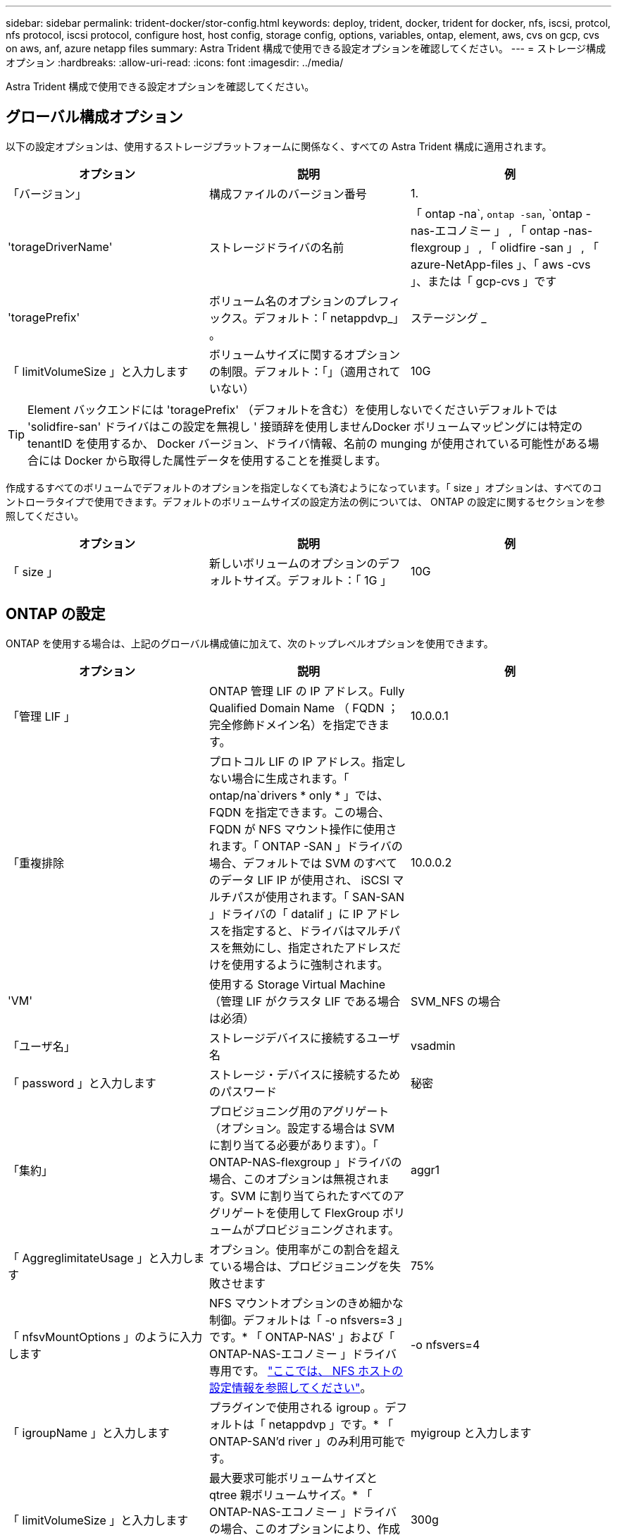 ---
sidebar: sidebar 
permalink: trident-docker/stor-config.html 
keywords: deploy, trident, docker, trident for docker, nfs, iscsi, protcol, nfs protocol, iscsi protocol, configure host, host config, storage config, options, variables, ontap, element, aws, cvs on gcp, cvs on aws, anf, azure netapp files 
summary: Astra Trident 構成で使用できる設定オプションを確認してください。 
---
= ストレージ構成オプション
:hardbreaks:
:allow-uri-read: 
:icons: font
:imagesdir: ../media/


Astra Trident 構成で使用できる設定オプションを確認してください。



== グローバル構成オプション

以下の設定オプションは、使用するストレージプラットフォームに関係なく、すべての Astra Trident 構成に適用されます。

[cols="3*"]
|===
| オプション | 説明 | 例 


| 「バージョン」  a| 
構成ファイルのバージョン番号
 a| 
1.



| 'torageDriverName'  a| 
ストレージドライバの名前
 a| 
「 ontap -na`, `ontap -san`, `ontap -nas-エコノミー 」 , 「 ontap -nas-flexgroup 」 , 「 olidfire -san 」 , 「 azure-NetApp-files 」、「 aws -cvs 」、または「 gcp-cvs 」です



| 'toragePrefix'  a| 
ボリューム名のオプションのプレフィックス。デフォルト：「 netappdvp_」 。
 a| 
ステージング _



| 「 limitVolumeSize 」と入力します  a| 
ボリュームサイズに関するオプションの制限。デフォルト：「」（適用されていない）
 a| 
10G

|===

TIP: Element バックエンドには 'toragePrefix' （デフォルトを含む）を使用しないでくださいデフォルトでは 'solidfire-san' ドライバはこの設定を無視し ' 接頭辞を使用しませんDocker ボリュームマッピングには特定の tenantID を使用するか、 Docker バージョン、ドライバ情報、名前の munging が使用されている可能性がある場合には Docker から取得した属性データを使用することを推奨します。

作成するすべてのボリュームでデフォルトのオプションを指定しなくても済むようになっています。「 size 」オプションは、すべてのコントローラタイプで使用できます。デフォルトのボリュームサイズの設定方法の例については、 ONTAP の設定に関するセクションを参照してください。

[cols="3*"]
|===
| オプション | 説明 | 例 


| 「 size 」  a| 
新しいボリュームのオプションのデフォルトサイズ。デフォルト：「 1G 」
 a| 
10G

|===


== ONTAP の設定

ONTAP を使用する場合は、上記のグローバル構成値に加えて、次のトップレベルオプションを使用できます。

[cols="3*"]
|===
| オプション | 説明 | 例 


| 「管理 LIF 」  a| 
ONTAP 管理 LIF の IP アドレス。Fully Qualified Domain Name （ FQDN ；完全修飾ドメイン名）を指定できます。
 a| 
10.0.0.1



| 「重複排除  a| 
プロトコル LIF の IP アドレス。指定しない場合に生成されます。「 ontap/na`drivers * only * 」では、 FQDN を指定できます。この場合、 FQDN が NFS マウント操作に使用されます。「 ONTAP -SAN 」ドライバの場合、デフォルトでは SVM のすべてのデータ LIF IP が使用され、 iSCSI マルチパスが使用されます。「 SAN-SAN 」ドライバの「 datalif 」に IP アドレスを指定すると、ドライバはマルチパスを無効にし、指定されたアドレスだけを使用するように強制されます。
 a| 
10.0.0.2



| 'VM'  a| 
使用する Storage Virtual Machine （管理 LIF がクラスタ LIF である場合は必須）
 a| 
SVM_NFS の場合



| 「ユーザ名」  a| 
ストレージデバイスに接続するユーザ名
 a| 
vsadmin



| 「 password 」と入力します  a| 
ストレージ・デバイスに接続するためのパスワード
 a| 
秘密



| 「集約」  a| 
プロビジョニング用のアグリゲート（オプション。設定する場合は SVM に割り当てる必要があります）。「 ONTAP-NAS-flexgroup 」ドライバの場合、このオプションは無視されます。SVM に割り当てられたすべてのアグリゲートを使用して FlexGroup ボリュームがプロビジョニングされます。
 a| 
aggr1



| 「 AggreglimitateUsage 」と入力します  a| 
オプション。使用率がこの割合を超えている場合は、プロビジョニングを失敗させます
 a| 
75%



| 「 nfsvMountOptions 」のように入力します  a| 
NFS マウントオプションのきめ細かな制御。デフォルトは「 -o nfsvers=3 」です。* 「 ONTAP-NAS' 」および「 ONTAP-NAS-エコノミー 」ドライバ専用です。 https://www.netapp.com/pdf.html?item=/media/10720-tr-4067.pdf["ここでは、 NFS ホストの設定情報を参照してください"^]。
 a| 
-o nfsvers=4



| 「 igroupName 」と入力します  a| 
プラグインで使用される igroup 。デフォルトは「 netappdvp 」です。* 「 ONTAP-SAN'd river 」のみ利用可能です。
 a| 
myigroup と入力します



| 「 limitVolumeSize 」と入力します  a| 
最大要求可能ボリュームサイズと qtree 親ボリュームサイズ。* 「 ONTAP-NAS-エコノミー 」ドライバの場合、このオプションにより、作成する FlexVol のサイズも制限されます。 *
 a| 
300g



| qtreesPerFlexvol`  a| 
FlexVol あたりの最大 qtree 数は [50 、 300] の範囲で指定する必要があります。デフォルトは 200 です。*「 ONTAP-NAS-エコノミー 」ドライバの場合、このオプションを使用すると、 FlexVol あたりの最大数をカスタマイズできます。
 a| 
300

|===
作成するすべてのボリュームでデフォルトのオプションを指定しなくても済むようになっています。

[cols="3*"]
|===
| オプション | 説明 | 例 


| 「平和のための準備」を参照してください  a| 
スペースリザベーションモード：「 none 」（シンプロビジョニング）または「 volume 」（シック）
 a| 
なし



| 「ナプショットポリシー」  a| 
使用する Snapshot ポリシー。デフォルトは「 none 」です。
 a| 
なし



| 「スナップショット予約」  a| 
Snapshot リザーブの割合。 ONTAP のデフォルトを受け入れる場合は、デフォルトで「」になります
 a| 
10.



| 'plitOnClone  a| 
作成時にクローンを親からスプリットします。デフォルトは「 false 」です。
 a| 
いいえ



| 「暗号化」  a| 
NetApp Volume Encryption を有効にします。デフォルトは「 false 」です。
 a| 
正しいです



| 「 unixPermissions 」  a| 
プロビジョニングされた NFS ボリューム用の NAS オプション。デフォルトは「 777 」
 a| 
777



| 「スナップショット方向」  a| 
「 .snapshot 」ディレクトリにアクセスするための NAS オプション。デフォルトは「 false 」です。
 a| 
正しいです



| 「 exportPolicy 」と入力します  a| 
NFS エクスポートポリシーで使用する NAS オプション。デフォルトは「 default 」
 a| 
デフォルト



| 'ecurityStyle'  a| 
プロビジョニングされた NFS ボリュームにアクセスするための NAS オプション（デフォルトは「 UNIX 」）
 a| 
混在



| 「 filesystemtype 」です  a| 
SAN オプション：ファイルシステムタイプを選択します。デフォルトは「 ext4 」です。
 a| 
XFS



| 階層ポリシー  a| 
使用する階層化ポリシー。デフォルトは「 none 」です。 ONTAP 9.5 より前の SVM-DR 構成では「 snapshot-only 」です
 a| 
なし

|===


=== スケーリングオプション

「 ONTAP-NAS' 」ドライバと「 ONTAP-SAN' 」ドライバは、各 Docker ボリューム用の ONTAP FlexVol を作成します。ONTAP では、クラスタノードあたり最大 1 、 000 個の FlexVol がサポートされます。クラスタの最大 FlexVol 数は 12 、 000 です。Docker ボリューム要件がこの制限に適合する場合、「 ONTAP - NAS 」ドライバは FlexVol が提供する Docker ボリューム単位のスナップショットやクローン作成などの追加機能により、 NAS 解決策の方が望ましいとされます。

FlexVol の制限で対応できる容量よりも多くの Docker ボリュームが必要な場合は、「 ONTAP - NAS - エコノミー」または「 ONTAP - SAN - エコノミー」ドライバを選択します。

「 ONTAP - NAS - エコノミー」ドライバは、自動的に管理される FlexVol プール内の ONTAP qtree として Docker ボリュームを作成します。qtree の拡張性は、クラスタノードあたり最大 10 、 000 、クラスタあたり最大 2 、 40 、 000 で、一部の機能を犠牲にすることで大幅に向上しています。「 ONTAP - NAS - エコノミー」ドライバは、 Docker ボリューム単位のスナップショットまたはクローン作成をサポートしていません。


NOTE: Swarm は複数のノード間でのボリューム作成のオーケストレーションを行わないため 'ONTAP-NAS-エコノミー のドライバは現在 Docker Swarm ではサポートされていません

「 ONTAP と SAN の経済性」のドライバは、自動的に管理される FlexVol の共有プール内で、 ONTAP LUN として Docker ボリュームを作成します。この方法により、各 FlexVol が 1 つの LUN に制限されることはなく、 SAN ワークロードのスケーラビリティが向上します。ストレージアレイに応じて、 ONTAP はクラスタあたり最大 16384 個の LUN をサポートします。このドライバは、ボリュームが下位の LUN であるため、 Docker ボリューム単位の Snapshot とクローニングをサポートします。

「 ONTAP-NAS-flexgroup 」ドライバを選択して、数十億個のファイルを含むペタバイト規模に拡張可能な 1 つのボリュームに並列処理を増やすことができます。FlexGroup のユースケースとしては、 AI / ML / DL 、ビッグデータと分析、ソフトウェアのビルド、ストリーミング、ファイルリポジトリなどが考えられます。Trident は、 FlexGroup ボリュームのプロビジョニング時に SVM に割り当てられたすべてのアグリゲートを使用します。Trident での FlexGroup のサポートでは、次の点も考慮する必要があります。

* ONTAP バージョン 9.2 以降が必要です。
* 本ドキュメントの執筆時点では、 FlexGroup は NFS v3 のみをサポートしています。
* SVM で 64 ビットの NFSv3 ID を有効にすることを推奨します。
* 推奨される最小 FlexGroup サイズは 100GB です。
* FlexGroup Volume ではクローニングはサポートされていません。


FlexGroup と FlexGroup に適したワークロードの詳細については、を参照してください https://www.netapp.com/pdf.html?item=/media/12385-tr4571pdf.pdf["『 NetApp FlexGroup Volume Best Practices and Implementation Guide 』にある、ボリュームへの移行に関するセクション"^]。

同じ環境で高度な機能と大規模な拡張性を実現するために 'ONTAP-NAS' を使用して Docker Volume Plugin の複数のインスタンスを実行し ' もう 1 つは「 ONTAP-NAS-エコノミー 」を使用して実行できます



=== ONTAP 構成ファイルの例

*NFS は 'ONTAP-NAS' ドライバの例です

[listing]
----
{
    "version": 1,
    "storageDriverName": "ontap-nas",
    "managementLIF": "10.0.0.1",
    "dataLIF": "10.0.0.2",
    "svm": "svm_nfs",
    "username": "vsadmin",
    "password": "secret",
    "aggregate": "aggr1",
    "defaults": {
      "size": "10G",
      "spaceReserve": "none",
      "exportPolicy": "default"
    }
}
----
*NFS は 'ONTAP-NAS-flexgroup ドライバの例です

[listing]
----
{
    "version": 1,
    "storageDriverName": "ontap-nas-flexgroup",
    "managementLIF": "10.0.0.1",
    "dataLIF": "10.0.0.2",
    "svm": "svm_nfs",
    "username": "vsadmin",
    "password": "secret",
    "defaults": {
      "size": "100G",
      "spaceReserve": "none",
      "exportPolicy": "default"
    }
}
----
*NFS は 'ONTAP-NAS-エコノミー 'driver* の例です

[listing]
----
{
    "version": 1,
    "storageDriverName": "ontap-nas-economy",
    "managementLIF": "10.0.0.1",
    "dataLIF": "10.0.0.2",
    "svm": "svm_nfs",
    "username": "vsadmin",
    "password": "secret",
    "aggregate": "aggr1"
}
----
*iSCSI は 'ONTAP-SAN' ドライバの例です

[listing]
----
{
    "version": 1,
    "storageDriverName": "ontap-san",
    "managementLIF": "10.0.0.1",
    "dataLIF": "10.0.0.3",
    "svm": "svm_iscsi",
    "username": "vsadmin",
    "password": "secret",
    "aggregate": "aggr1",
    "igroupName": "myigroup"
}
----
*NFS は 'ONTAP-SAN-エコノミー ドライバーの例です

[listing]
----
{
    "version": 1,
    "storageDriverName": "ontap-san-economy",
    "managementLIF": "10.0.0.1",
    "dataLIF": "10.0.0.3",
    "svm": "svm_iscsi_eco",
    "username": "vsadmin",
    "password": "secret",
    "aggregate": "aggr1",
    "igroupName": "myigroup"
}
----


== Element ソフトウェアの設定

Element ソフトウェア（ NetApp HCI / SolidFire ）を使用する場合は、グローバルな設定値のほかに、以下のオプションも使用できます。

[cols="3*"]
|===
| オプション | 説明 | 例 


| 「エンドポイント」  a| 
https://<login>:<password>@<mvip>/json-rpc/<element-version>[]
 a| 
https://admin:admin@192.168.160.3/json-rpc/8.0[]



| 「 VIP 」  a| 
iSCSI の IP アドレスとポート
 a| 
10.0.0.7 ： 3260



| 「 tenantname 」  a| 
使用する SolidFire テナント（見つからない場合に作成）
 a| 
Docker です



| 「 InitiatorIFCace 」  a| 
iSCSI トラフィックをデフォルト以外のインターフェイスに制限する場合は、インターフェイスを指定します
 a| 
デフォルト



| 「タイプ」  a| 
QoS の仕様
 a| 
以下の例を参照してください



| 「 LegacyNamePrefix 」のように入力します  a| 
アップグレードされた Trident インストールのプレフィックス。1.3.2 より前のバージョンの Trident を使用していて、既存のボリュームをアップグレードする場合は、この値を設定して、ボリューム名メソッドを使用してマッピングされた古いボリュームにアクセスする必要があります。
 a| 
「 netappdvp - 」

|===
「 olidfire -san 」ドライバは Docker Swarm をサポートしていません。



=== Element ソフトウェア構成ファイルの例

[listing]
----
{
    "version": 1,
    "storageDriverName": "solidfire-san",
    "Endpoint": "https://admin:admin@192.168.160.3/json-rpc/8.0",
    "SVIP": "10.0.0.7:3260",
    "TenantName": "docker",
    "InitiatorIFace": "default",
    "Types": [
        {
            "Type": "Bronze",
            "Qos": {
                "minIOPS": 1000,
                "maxIOPS": 2000,
                "burstIOPS": 4000
            }
        },
        {
            "Type": "Silver",
            "Qos": {
                "minIOPS": 4000,
                "maxIOPS": 6000,
                "burstIOPS": 8000
            }
        },
        {
            "Type": "Gold",
            "Qos": {
                "minIOPS": 6000,
                "maxIOPS": 8000,
                "burstIOPS": 10000
            }
        }
    ]
}
----


== Cloud Volumes Service （ CVS ）を使用した AWS 構成

CVS on AWS を使用する場合は、グローバル設定の値に加えて、次のオプションを使用できます。必要な値はすべて CVS Web ユーザインターフェイスで確認できます。

[cols="3*"]
|===
| オプション | 説明 | 例 


| 「 apiRegion 」と入力します  a| 
CVS アカウントリージョン（必須）。CVS Web ポータルの「アカウント設定」 > 「 API アクセス」で確認できます。
 a| 
「 us-east-1 」



| 「 apiURL 」と入力します  a| 
CVS アカウント API URL （必須）。CVS Web ポータルの「アカウント設定」 > 「 API アクセス」で確認できます。
 a| 
「 https://cds-aws-bundles.netapp.com:8080/v1”



| 「 apiKey 」と入力します  a| 
CVS アカウントの API キー（必須）。CVS Web ポータルの「アカウント設定」 > 「 API アクセス」で確認できます。
 a| 
Docker です



| 「 ecretKey 」  a| 
CVS アカウントのシークレットキー（必須）。CVS Web ポータルの「アカウント設定」 > 「 API アクセス」で確認できます。
 a| 
デフォルト



| 「 ProxyURL 」と入力します  a| 
CVS アカウントへの接続にプロキシサーバが必要な場合は、プロキシ URL を指定します。プロキシサーバには、 HTTP プロキシまたは HTTPS プロキシを使用できます。HTTPS プロキシの場合、証明書の検証は省略され、プロキシサーバで自己署名証明書が使用されるようになります。* 認証が有効になっているプロキシサーバーはサポートされていません * 。
 a| 
「 http://proxy-server-hostname/”



| 「 nfsvMountOptions 」のように入力します  a| 
NFS マウントオプション。デフォルトは「 -o nfsvers=3 」です。
 a| 
「 nfsvers=3 、 proto=tcp 、 timeo=600 」



| 「サービスレベル」  a| 
パフォーマンスレベル（標準、プレミアム、エクストリーム）、デフォルトは「標準」
 a| 
Premium サービス

|===

NOTE: NetApp Cloud Volumes Service for AWS では、サイズが 100GB 未満のボリュームはサポートされていません。Trident では、アプリケーションの導入を容易にするために、より小さいボリュームが要求された場合に、 100GB のボリュームが自動的に作成されます。

AWS で CVS を使用している場合は、以下のデフォルトのボリュームオプション設定が使用できます。

[cols="3*"]
|===
| オプション | 説明 | 例 


| 「 exportRule 」  a| 
NFS アクセスリスト（アドレスおよび CIDR サブネット）。デフォルトは「 0.0.0.0/0 」です。
 a| 
「 10.0.1.0/24,10.0.2.100 」



| 「スナップショット方向」  a| 
「 .snapshot 」ディレクトリの表示を制御します
 a| 
いいえ



| 「スナップショット予約」  a| 
スナップショット予約の割合。デフォルトでは、 CVS のデフォルト値である 0 を使用します
 a| 
10.



| 「 size 」  a| 
ボリュームサイズ、デフォルトは「 100 GB 」
 a| 
「 500G 」

|===


=== CVS on AWS 構成ファイルの例

[listing]
----
{
    "version": 1,
    "storageDriverName": "aws-cvs",
    "apiRegion": "us-east-1",
    "apiURL": "https://cds-aws-bundles.netapp.com:8080/v1",
    "apiKey":    "znHczZsrrtHisIsAbOguSaPIKeyAZNchRAGzlzZE",
    "secretKey": "rR0rUmWXfNioN1KhtHisiSAnoTherboGuskey6pU",
    "region": "us-east-1",
    "proxyURL": "http://proxy-server-hostname/",
    "serviceLevel": "premium",
    "limitVolumeSize": "200Gi",
    "defaults": {
        "snapshotDir": "true",
        "snapshotReserve": "5",
        "exportRule": "10.0.0.0/24,10.0.1.0/24,10.0.2.100",
        "size": "100Gi"
    }
}
----


== GCP 上の Cloud Volumes Service （ CVS ）構成

Trident に、デフォルトの CVS サービスタイプが on に設定された小規模なボリュームがサポートされるようになりました https://cloud.google.com/architecture/partners/netapp-cloud-volumes/service-types["GCP"^]。「 torageClass=software 」で作成されたバックエンドの場合、ボリュームのプロビジョニングサイズは最小 300GiB になります。* 非本番環境のワークロード用に 1TiB 未満のボリュームを使用することを推奨 * 。現在、 CVS ではこの機能が限定的な可用性で提供されており、テクニカルサポートは提供されていません。


NOTE: 1TiB 未満のボリュームにアクセスするには、サインアップします https://docs.google.com/forms/d/e/1FAIpQLSc7_euiPtlV8bhsKWvwBl3gm9KUL4kOhD7lnbHC3LlQ7m02Dw/viewform["こちらをご覧ください"^]。


WARNING: デフォルトの CVS サービスタイプ「 torageClass=software 」を使用してバックエンドを導入する場合は、該当するプロジェクト番号とプロジェクト ID の GCP の sub1TiB ボリューム機能へのアクセス権を取得する必要があります。これは Trident で sub-1TiB ボリュームのプロビジョニングに必要です。そうでない場合、ボリュームの作成に失敗します。 PVC が 600 GiB 未満の場合。を使用して 1TiB 未満のボリュームへのアクセスを取得します https://docs.google.com/forms/d/e/1FAIpQLSc7_euiPtlV8bhsKWvwBl3gm9KUL4kOhD7lnbHC3LlQ7m02Dw/viewform["このフォーム"^]。

デフォルトの CVS サービスレベル用に Trident で作成されたボリュームは次のようにプロビジョニングされます。

* 300GiB 未満の PVC があると、 Trident によって 300GiB の CVS ボリュームが作成されます。
* 300GiB から 600GiB の PVC があると、 Trident が要求されたサイズの CVS ボリュームを作成します。
* 600GiB から 1TiB までの PVC の場合、 Trident によって 1TiB の CVS ボリュームが作成されます。
* 1TiB を超える PVC の場合、 Trident は要求サイズの CVS ボリュームを作成します。


GCP で CVS を使用する場合は、グローバル構成の値に加えて、次のオプションも使用できます。

[cols="3*"]
|===
| オプション | 説明 | 例 


| 「 apiRegion 」と入力します  a| 
CVS アカウントリージョン（必須）。は、このバックエンドがボリュームをプロビジョニングする GCP リージョンです。
 a| 
「 us-west2 」



| 「 ProjectNumber 」  a| 
GCP プロジェクト番号（必須）。GCP Web ポータルのホーム画面にあります。
 a| 
“ 123456789012 ”



| 「 hostProjectNumber 」  a| 
GCP 共有 VPC ホストプロジェクト番号（共有 VPC を使用する場合は必須）
 a| 
「 098765432109 」



| 「 apiKey 」と入力します  a| 
CVS admin ロールを持つ GCP サービスアカウントの API キー（必須）。は、 GCP サービスアカウントの秘密鍵ファイルの JSON 形式のコンテンツです（バックエンド構成ファイルにそのままコピーされます）。サービスアカウントには netappcloudvolumes .admin ロールが必要です。
 a| 
（秘密鍵ファイルの内容）



| 「 ecretKey 」  a| 
CVS アカウントのシークレットキー（必須）。CVS Web ポータルの「アカウント設定」 > 「 API アクセス」で確認できます。
 a| 
デフォルト



| 「 ProxyURL 」と入力します  a| 
CVS アカウントへの接続にプロキシサーバが必要な場合は、プロキシ URL を指定します。プロキシサーバには、 HTTP プロキシまたは HTTPS プロキシを使用できます。HTTPS プロキシの場合、証明書の検証は省略され、プロキシサーバで自己署名証明書が使用されるようになります。* 認証が有効になっているプロキシサーバーはサポートされていません * 。
 a| 
「 http://proxy-server-hostname/”



| 「 nfsvMountOptions 」のように入力します  a| 
NFS マウントオプション。デフォルトは「 -o nfsvers=3 」です。
 a| 
「 nfsvers=3 、 proto=tcp 、 timeo=600 」



| 「サービスレベル」  a| 
パフォーマンスレベル（標準、プレミアム、エクストリーム）、デフォルトは「標準」
 a| 
Premium サービス



| 「ネットワーク」  a| 
CVS ボリュームに使用される GCP ネットワーク。デフォルトは「 default 」です。
 a| 
デフォルト

|===

NOTE: 共有 VPC ネットワークを使用する場合は、「 ProjectNumber 」と「 hostProjectNumber 」の両方を指定する必要があります。その場合、「 ProjectNumber 」はサービスプロジェクト、「 hostProjectNumber 」はホストプロジェクトです。


NOTE: NetApp Cloud Volumes Service for GCP では、サイズが 100GiB 未満の CVS パフォーマンスボリュームや 300GiB 未満の CVS ボリュームはサポートされていません。アプリケーションの導入を容易にするために、ボリュームサイズが小さすぎる場合は、 Trident によって最小サイズのボリュームが自動的に作成されます。

GCP で CVS を使用している場合は、これらのデフォルトのボリュームオプション設定を使用できます。

[cols="3*"]
|===
| オプション | 説明 | 例 


| 「 exportRule 」  a| 
NFS アクセスリスト（アドレスおよび CIDR サブネット）。デフォルトは「 0.0.0.0/0 」です。
 a| 
「 10.0.1.0/24,10.0.2.100 」



| 「スナップショット方向」  a| 
「 .snapshot 」ディレクトリの表示を制御します
 a| 
いいえ



| 「スナップショット予約」  a| 
スナップショット予約の割合。デフォルトでは、 CVS のデフォルト値である 0 を使用します
 a| 
10.



| 「 size 」  a| 
ボリュームサイズ、デフォルトは「 100GiB 」
 a| 
「 10T 」

|===


=== GCP 上の CVS 構成ファイルの例

[listing]
----
{
    "version": 1,
    "storageDriverName": "gcp-cvs",
    "projectNumber": "012345678901",
    "apiRegion": "us-west2",
    "apiKey": {
        "type": "service_account",
        "project_id": "my-gcp-project",
        "private_key_id": "1234567890123456789012345678901234567890",
        "private_key": "-----BEGIN PRIVATE KEY-----\nznHczZsrrtHisIsAbOguSaPIKeyAZNchRAGzlzZE4jK3bl/qp8B4Kws8zX5ojY9m\nznHczZsrrtHisIsAbOguSaPIKeyAZNchRAGzlzZE4jK3bl/qp8B4Kws8zX5ojY9m\nznHczZsrrtHisIsAbOguSaPIKeyAZNchRAGzlzZE4jK3bl/qp8B4Kws8zX5ojY9m\nznHczZsrrtHisIsAbOguSaPIKeyAZNchRAGzlzZE4jK3bl/qp8B4Kws8zX5ojY9m\nznHczZsrrtHisIsAbOguSaPIKeyAZNchRAGzlzZE4jK3bl/qp8B4Kws8zX5ojY9m\nznHczZsrrtHisIsAbOguSaPIKeyAZNchRAGzlzZE4jK3bl/qp8B4Kws8zX5ojY9m\nznHczZsrrtHisIsAbOguSaPIKeyAZNchRAGzlzZE4jK3bl/qp8B4Kws8zX5ojY9m\nznHczZsrrtHisIsAbOguSaPIKeyAZNchRAGzlzZE4jK3bl/qp8B4Kws8zX5ojY9m\nznHczZsrrtHisIsAbOguSaPIKeyAZNchRAGzlzZE4jK3bl/qp8B4Kws8zX5ojY9m\nznHczZsrrtHisIsAbOguSaPIKeyAZNchRAGzlzZE4jK3bl/qp8B4Kws8zX5ojY9m\nznHczZsrrtHisIsAbOguSaPIKeyAZNchRAGzlzZE4jK3bl/qp8B4Kws8zX5ojY9m\nznHczZsrrtHisIsAbOguSaPIKeyAZNchRAGzlzZE4jK3bl/qp8B4Kws8zX5ojY9m\nznHczZsrrtHisIsAbOguSaPIKeyAZNchRAGzlzZE4jK3bl/qp8B4Kws8zX5ojY9m\nznHczZsrrtHisIsAbOguSaPIKeyAZNchRAGzlzZE4jK3bl/qp8B4Kws8zX5ojY9m\nznHczZsrrtHisIsAbOguSaPIKeyAZNchRAGzlzZE4jK3bl/qp8B4Kws8zX5ojY9m\nznHczZsrrtHisIsAbOguSaPIKeyAZNchRAGzlzZE4jK3bl/qp8B4Kws8zX5ojY9m\nznHczZsrrtHisIsAbOguSaPIKeyAZNchRAGzlzZE4jK3bl/qp8B4Kws8zX5ojY9m\nznHczZsrrtHisIsAbOguSaPIKeyAZNchRAGzlzZE4jK3bl/qp8B4Kws8zX5ojY9m\nznHczZsrrtHisIsAbOguSaPIKeyAZNchRAGzlzZE4jK3bl/qp8B4Kws8zX5ojY9m\nznHczZsrrtHisIsAbOguSaPIKeyAZNchRAGzlzZE4jK3bl/qp8B4Kws8zX5ojY9m\nznHczZsrrtHisIsAbOguSaPIKeyAZNchRAGzlzZE4jK3bl/qp8B4Kws8zX5ojY9m\nznHczZsrrtHisIsAbOguSaPIKeyAZNchRAGzlzZE4jK3bl/qp8B4Kws8zX5ojY9m\nznHczZsrrtHisIsAbOguSaPIKeyAZNchRAGzlzZE4jK3bl/qp8B4Kws8zX5ojY9m\nznHczZsrrtHisIsAbOguSaPIKeyAZNchRAGzlzZE4jK3bl/qp8B4Kws8zX5ojY9m\nznHczZsrrtHisIsAbOguSaPIKeyAZNchRAGzlzZE4jK3bl/qp8B4Kws8zX5ojY9m\nXsYg6gyxy4zq7OlwWgLwGa==\n-----END PRIVATE KEY-----\n",
        "client_email": "cloudvolumes-admin-sa@my-gcp-project.iam.gserviceaccount.com",
        "client_id": "123456789012345678901",
        "auth_uri": "https://accounts.google.com/o/oauth2/auth",
        "token_uri": "https://oauth2.googleapis.com/token",
        "auth_provider_x509_cert_url": "https://www.googleapis.com/oauth2/v1/certs",
        "client_x509_cert_url": "https://www.googleapis.com/robot/v1/metadata/x509/cloudvolumes-admin-sa%40my-gcp-project.iam.gserviceaccount.com"
    },
    "proxyURL": "http://proxy-server-hostname/"
}
----


== Azure NetApp Files 構成

を設定して使用します https://azure.microsoft.com/en-us/services/netapp/["Azure NetApp Files の特長"^] バックエンドには、次のものが必要です。

* Azure NetApp Files が有効な Azure サブスクリプションのスクリプト ID
* 「 tenantID 」、「 clientID 」、「 clientSecret 」を「」から選択します https://docs.microsoft.com/en-us/azure/active-directory/develop/howto-create-service-principal-portal["アプリケーション登録"^] Azure Active Directory で、 Azure NetApp Files サービスに対する十分な権限がある
* Azure ロケーションに少なくとも 1 つ以上が含まれている https://docs.microsoft.com/en-us/azure/azure-netapp-files/azure-netapp-files-delegate-subnet["委任されたサブネット"^]



TIP: 初めて Azure NetApp Files を使用している場合や、新しい場所で を使用している場合は、そのような初期設定が必要になります https://docs.microsoft.com/en-us/azure/azure-netapp-files/azure-netapp-files-quickstart-set-up-account-create-volumes?tabs=azure-portal["クイックスタートガイド"^] ご案内します。


NOTE: Astra Trident 21.04.0 以前では、手動 QoS 容量プールはサポートされていません。

[cols="3*"]
|===
| オプション | 説明 | デフォルト 


| 「バージョン」  a| 
常に 1
 a| 



| 'torageDriverName'  a| 
「 azure-NetApp-files 」
 a| 



| backendName`  a| 
ストレージバックエンドのカスタム名
 a| 
ドライバ名 + "_" + ランダムな文字



| ' スクリプト ID' 。  a| 
Azure サブスクリプションのサブスクリプション ID
 a| 



| 「 tenantID 」。  a| 
アプリケーション登録からのテナント ID
 a| 



| 「 clientID 」。  a| 
アプリケーション登録からのクライアント ID
 a| 



| 「 clientSecret 」を入力します。  a| 
アプリケーション登録からのクライアントシークレット
 a| 



| 「サービスレベル」  a| 
「 Standard 」、「 Premium 」、「 Ultra 」のいずれか
 a| 
「」（ランダム）



| 「ロケーション」  a| 
新しいボリュームを作成する Azure の場所の名前をに指定します
 a| 
「」（ランダム）



| 「 virtualNetwork 」  a| 
委任されたサブネットを持つ仮想ネットワークの名前
 a| 
「」（ランダム）



| 「サブネット」  a| 
「 icrosoft.Netapp/volumes` 」に委任されたサブネットの名前
 a| 
「」（ランダム）



| 「 nfsvMountOptions 」のように入力します  a| 
NFS マウントオプションのきめ細かな制御
 a| 
「 -o nfsvers=3 」



| 「 limitVolumeSize 」と入力します  a| 
要求されたボリュームサイズがこの値を超えている場合、プロビジョニングが失敗します
 a| 
“”（デフォルトでは適用されません）

|===

NOTE: Azure NetApp Files サービスでは、サイズが 100GB 未満のボリュームはサポートされません。Trident では、アプリケーションの導入を容易にするために、より小さいボリュームが要求された場合に、 100GB のボリュームが自動的に作成されます。

これらのオプションを使用して、構成の特別なセクションで各ボリュームをデフォルトでプロビジョニングする方法を制御できます。

[cols="3*"]
|===
| オプション | 説明 | デフォルト 


| 「 exportRule 」  a| 
新しいボリュームのエクスポートルール。CIDR 表記の IPv4 アドレスまたは IPv4 サブネットの任意の組み合わせをカンマで区切って指定する必要があります。
 a| 
「 0.0.0.0/0 」



| 「スナップショット方向」  a| 
「 .snapshot 」ディレクトリの表示を制御します
 a| 
いいえ



| 「 size 」  a| 
新しいボリュームのデフォルトサイズ
 a| 
「 100G 」

|===


=== Azure NetApp Files 構成の例

* 例 1 ： azure-NetApp-files* のバックエンドの最小構成

これは、バックエンドの絶対的な最小構成です。この構成では、 Trident がお客様のネットアップアカウント、容量プール、および ANF に委譲されたサブネットをすべて検出し、新しいボリュームをいずれかの場所にランダムに配置します。

この構成は、 ANF の利用を開始して問題を解決するのに役立ちます。 しかし実際には、プロビジョニングするボリュームの範囲を追加して、必要な特性を確実に持ち、それを使用しているコンピューティングに近いネットワーク上で終了するようにします。詳細については、以降の例を参照してください。

[listing]
----
{
    "version": 1,
    "storageDriverName": "azure-netapp-files",
    "subscriptionID": "9f87c765-4774-fake-ae98-a721add45451",
    "tenantID": "68e4f836-edc1-fake-bff9-b2d865ee56cf",
    "clientID": "dd043f63-bf8e-fake-8076-8de91e5713aa",
    "clientSecret": "SECRET"
}
----
* 例 2 ： Azure NetApp Files の単一の場所と特定のサービスレベル *

このバックエンド構成では、 Azure の「 eastus 」ロケーションにボリュームを「 Premium 」容量プールに配置します。Trident は、 ANF に委任されているすべてのサブネットを自動的に検出し、いずれかのサブネットに新しいボリュームをランダムに配置します。

[listing]
----
{
    "version": 1,
    "storageDriverName": "azure-netapp-files",
    "subscriptionID": "9f87c765-4774-fake-ae98-a721add45451",
    "tenantID": "68e4f836-edc1-fake-bff9-b2d865ee56cf",
    "clientID": "dd043f63-bf8e-fake-8076-8de91e5713aa",
    "clientSecret": "SECRET",
    "location": "eastus",
    "serviceLevel": "Premium"
}
----
* 例 3 ： azure-NetApp-files* の高度な設定

このバックエンド構成は、ボリュームの配置を単一のサブネットにまで適用する手間をさらに削減し、一部のボリュームプロビジョニングのデフォルト設定も変更します。

[listing]
----
{
    "version": 1,
    "storageDriverName": "azure-netapp-files",
    "subscriptionID": "9f87c765-4774-fake-ae98-a721add45451",
    "tenantID": "68e4f836-edc1-fake-bff9-b2d865ee56cf",
    "clientID": "dd043f63-bf8e-fake-8076-8de91e5713aa",
    "clientSecret": "SECRET",
    "location": "eastus",
    "serviceLevel": "Premium",
    "virtualNetwork": "my-virtual-network",
    "subnet": "my-subnet",
    "nfsMountOptions": "nfsvers=3,proto=tcp,timeo=600",
    "limitVolumeSize": "500Gi",
    "defaults": {
        "exportRule": "10.0.0.0/24,10.0.1.0/24,10.0.2.100",
        "size": "200Gi"
    }
}
----
* 例 4 ： azure-NetApp-files* を使用する仮想ストレージプール

このバックエンド構成では、複数のが定義され link:../trident-concepts/virtual-storage-pool.html["ストレージのプール"^] 1 つのファイルに格納できます。これは、異なるサービスレベルをサポートする複数の容量プールがあり、それらを表すストレージクラスを Kubernetes で作成する場合に便利です。

仮想ストレージプールの機能の表面に、ラベルが貼られています。

[listing]
----
{
    "version": 1,
    "storageDriverName": "azure-netapp-files",
    "subscriptionID": "9f87c765-4774-fake-ae98-a721add45451",
    "tenantID": "68e4f836-edc1-fake-bff9-b2d865ee56cf",
    "clientID": "dd043f63-bf8e-fake-8076-8de91e5713aa",
    "clientSecret": "SECRET",
    "nfsMountOptions": "nfsvers=3,proto=tcp,timeo=600",
    "labels": {
        "cloud": "azure"
    },
    "location": "eastus",

    "storage": [
        {
            "labels": {
                "performance": "gold"
            },
            "serviceLevel": "Ultra"
        },
        {
            "labels": {
                "performance": "silver"
            },
            "serviceLevel": "Premium"
        },
        {
            "labels": {
                "performance": "bronze"
            },
            "serviceLevel": "Standard",
        }
    ]
}
----